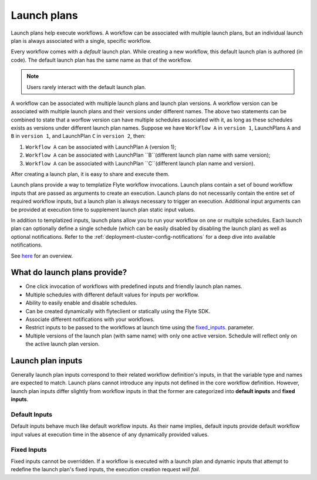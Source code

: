 .. _divedeep-launchplans:
  
Launch plans
=============
Launch plans help execute workflows. A workflow can be associated with multiple launch plans, but an individual launch plan is always associated with a single, specific workflow. 

Every workflow comes with a `default` launch plan. While creating a new workflow, this default launch plan is authored (in code). The default launch plan has the same name as that of the workflow. 

.. note::
   Users rarely interact with the default launch plan.

A workflow can be associated with multiple launch plans and launch plan versions.
A workflow version can be associated with multiple launch plans and their versions under different names.
The above two statements can be combined to state that a worflow version can have multiple schedules associated with it, as long as these schedules exists as versions under different launch plan names.
Suppose we have ``Workflow A`` in ``version 1``, LaunchPlans ``A`` and ``B`` in ``version 1``, and LaunchPlan ``C`` in ``version 2``, then:

1. ``Workflow A`` can be associated with LaunchPlan ``A`` (version 1);
2. ``Workflow A`` can be associated with LaunchPlan ``B``(different launch plan name with same version);
3. ``Workflow A`` can be associated with LaunchPlan ``C``(different launch plan name and version).

After creating a launch plan, it is easy to share and execute them.

Launch plans provide a way to templatize Flyte workflow invocations. Launch plans contain a set of bound workflow inputs that are passed as arguments to create an execution. Launch plans do not necessarily contain the entire set of required workflow inputs, but a launch plan is always necessary to trigger an execution. Additional input arguments can be provided at execution time to supplement launch plan static input values.

In addition to templatized inputs, launch plans allow you to run your workflow on one or multiple schedules. Each launch
plan can optionally define a single schedule (which can be easily disabled by disabling the launch plan) as well as
optional notifications. Refer to the :ref:`deployment-cluster-config-notifications` for a deep dive into available notifications.

See `here <https://docs.google.com/drawings/d/1xtG7lyk3es2S42pNnh5OGXW59jvnRIyPXCrdjPJm-3c/edit?usp=sharing>`__ for an overview.

What do launch plans provide?
------------------------------

- One click invocation of workflows with predefined inputs and friendly launch plan names.
- Multiple schedules with different default values for inputs per workflow.
- Ability to easily enable and disable schedules.
- Can be created dynamically with flyteclient or statically using the Flyte SDK.
- Associate different notifications with your workflows.
- Restrict inputs to be passed to the workflows at launch time using the fixed_inputs_. parameter.
- Multiple versions of the launch plan (with same name) with only one active version. Schedule will reflect only on the active launch plan version.

.. _concepts-launchplans-inputs:

Launch plan inputs
------------------
Generally launch plan inputs correspond to their related workflow definition's inputs, in that the variable type and names are expected to match. Launch plans cannot introduce any inputs not defined in the core workflow definition. However, launch plan inputs differ slightly from workflow inputs in that the former are categorized into **default inputs** and **fixed inputs**.

Default Inputs
^^^^^^^^^^^^^^
Default inputs behave much like default workflow inputs. As their name implies, default inputs provide default workflow input values at execution time in the absence of any dynamically provided values.

.. _fixed_inputs:

Fixed Inputs
^^^^^^^^^^^^
Fixed inputs cannot be overridden. If a workflow is executed with a launch plan and dynamic inputs that attempt to redefine the launch plan's fixed inputs, the execution creation request *will fail*.